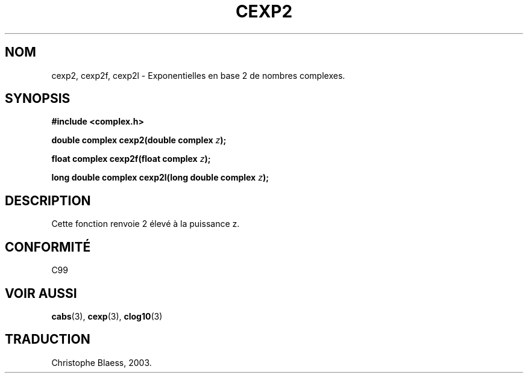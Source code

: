.\" Copyright 2002 Walter Harms (walter.harms@informatik.uni-oldenburg.de)
.\" Distributed under GPL
.\" Traduction Christophe Blaess <ccb@club-internet.fr>
.\" 21/07/2003 - LDP-1.57
.\" Màj 27/06/2005 LDP-1.60
.\"
.TH CEXP2 3 "21 juillet 2003" LDP "Manuel du programmeur Linux"
.SH NOM
cexp2, cexp2f, cexp2l \- Exponentielles en base 2 de nombres complexes.
.SH SYNOPSIS
.B #include <complex.h>
.sp
.BI "double complex cexp2(double complex " z ");"
.sp
.BI "float complex cexp2f(float complex " z ");"
.sp
.BI "long double complex cexp2l(long double complex " z ");"
.sp
.SH DESCRIPTION
Cette fonction renvoie 2 élevé à la puissance z.
.SH "CONFORMITÉ"
C99
\" in "future directions" of C99
.SH "VOIR AUSSI"
.BR cabs (3),
.BR cexp (3),
.BR clog10 (3)
.SH TRADUCTION
Christophe Blaess, 2003.
